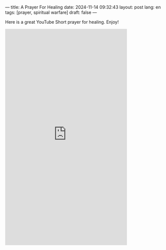 ---
title: A Prayer For Healing
date: 2024-11-14 09:32:43
layout: post
lang: en
tags: [prayer, spiritual warfare]
draft: false
---
#+OPTIONS: toc:nil num:nil
#+LANGUAGE: en

Here is a great YouTube Short prayer for healing.  Enjoy!

#+BEGIN_EXPORT html
<iframe width="393" height="699" src="https://www.youtube.com/embed/fnN_xJ8Bu5w" title="This prayer will BREAK EVERY CURSE on your life| A Prayer for Healing" frameborder="0" allow="accelerometer; autoplay; clipboard-write; encrypted-media; gyroscope; picture-in-picture; web-share" referrerpolicy="strict-origin-when-cross-origin" allowfullscreen></iframe>
#+END_EXPORT
